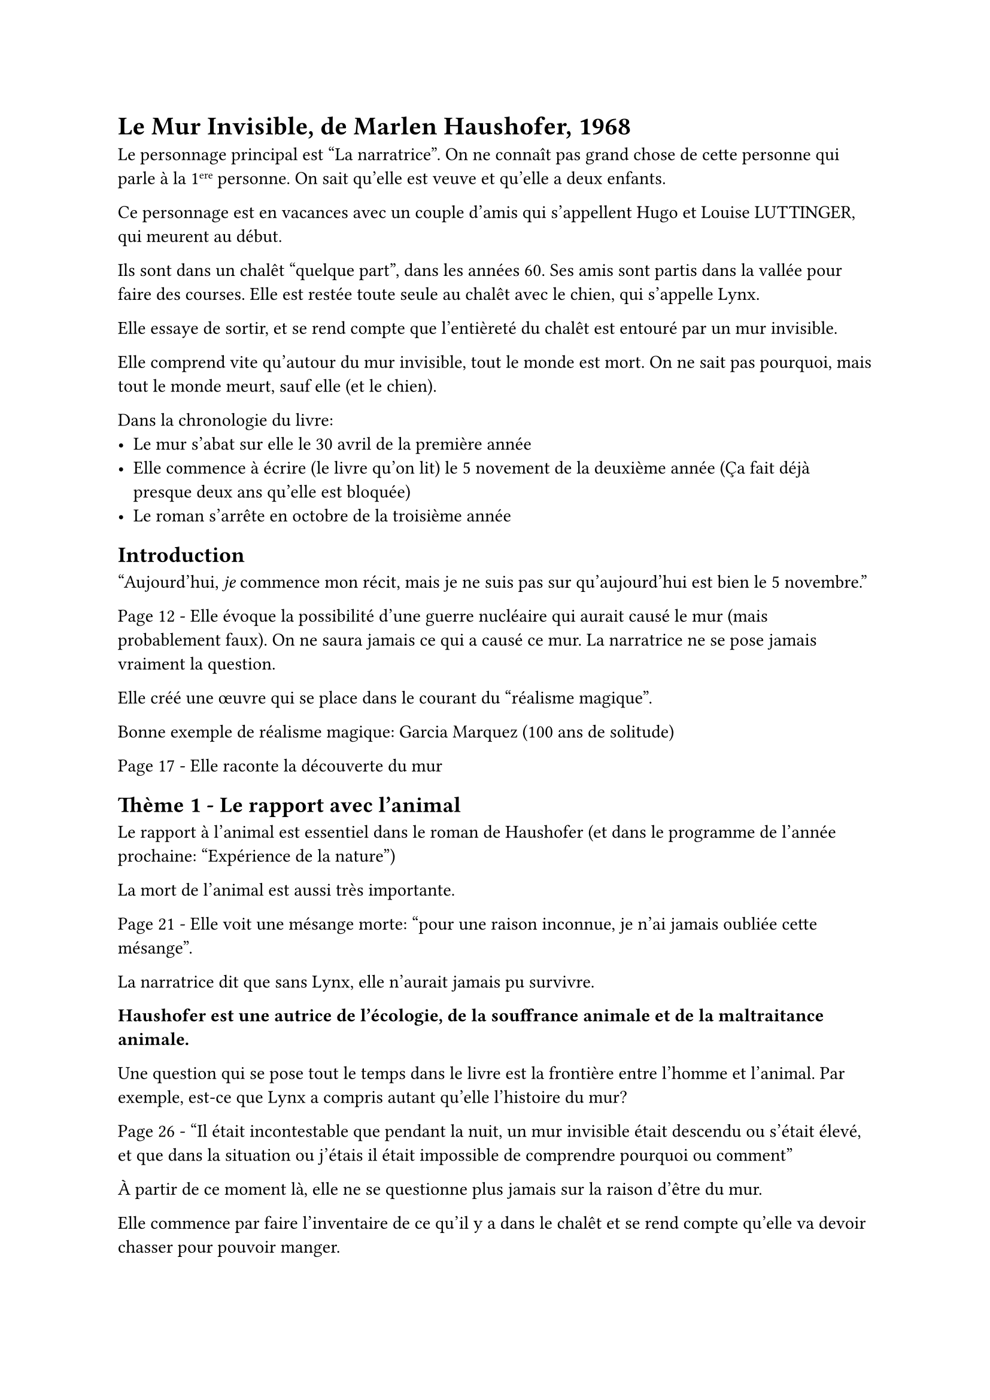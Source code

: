 = Le Mur Invisible, de Marlen Haushofer, 1968

Le personnage principal est "La narratrice".
On ne connaît pas grand chose de cette personne
qui parle à la 1#super[ere] personne.
On sait qu'elle est veuve et qu'elle a deux enfants.

Ce personnage est en vacances avec un couple d'amis qui
s'appellent Hugo et Louise LUTTINGER, qui meurent
au début.

Ils sont dans un chalêt "quelque part", dans les années 60.
Ses amis sont partis dans la vallée pour faire des courses.
Elle est restée toute seule au chalêt avec le chien, qui
s'appelle Lynx.

Elle essaye de sortir, et se rend compte que l'entièreté
du chalêt est entouré par un mur invisible.

Elle comprend vite qu'autour du mur invisible, tout le monde est
mort.
On ne sait pas pourquoi, mais tout le monde meurt, sauf elle (et le chien).

Dans la chronologie du livre:
- Le mur s'abat sur elle le 30 avril de la première année
- Elle commence à écrire (le livre qu'on lit) le 5 novement de la deuxième année
  (Ça fait déjà presque deux ans qu'elle est bloquée)
- Le roman s'arrête en octobre de la troisième année

== Introduction

"Aujourd'hui, _je_ commence mon récit, mais je ne suis pas sur
qu'aujourd'hui est bien le 5 novembre."

Page 12 - Elle évoque la possibilité d'une guerre nucléaire qui aurait
causé le mur (mais probablement faux).
On ne saura jamais ce qui a causé ce mur. La narratrice ne se pose
jamais vraiment la question.

Elle créé une œuvre qui se place dans le courant du "réalisme magique".

Bonne exemple de réalisme magique: Garcia Marquez (100 ans de solitude)

Page 17 - Elle raconte la découverte du mur

== Thème 1 - Le rapport avec l'animal

Le rapport à l'animal est essentiel dans le roman de Haushofer
(et dans le programme de l'année prochaine: "Expérience de la nature")

La mort de l'animal est aussi très importante.

Page 21 - Elle voit une mésange morte: "pour une raison inconnue, je n'ai jamais oubliée cette mésange".

La narratrice dit que sans Lynx, elle n'aurait jamais pu survivre.

*Haushofer est une autrice de l'écologie, de la souffrance animale et de la maltraitance animale.*

Une question qui se pose tout le temps dans le livre est la frontière
entre l'homme et l'animal. Par exemple, est-ce que Lynx a compris
autant qu'elle l'histoire du mur?

Page 26 - "Il était incontestable que pendant la nuit, un mur invisible
était descendu ou s'était élevé, et que dans la situation ou j'étais
il était impossible de comprendre pourquoi ou comment"

À partir de ce moment là, elle ne se questionne plus jamais sur
la raison d'être du mur.

Elle commence par faire l'inventaire de ce qu'il y a dans le chalêt
et se rend compte qu'elle va devoir chasser pour pouvoir manger.

Elle fait un prolepse: elle spoil la mort du chien (sob).
Elle applatit l'intrigue du livre (on sait ce qu'il va se passer)
au profit d'une vrai description de sa survie (comment ça va se passer).

== Theme 2 - La dégradation de la civilisation et le retour de la nature

(Premier mai de la première année)
Au bout de quelques jours, elle entend une vache qui meugle,
car elle veut qu'on la traît.
Elle adopte la vache en la ramenant au chalêt.
Elle devient un peu obsessionel sur la vache.
Elle l'appelle Bella. Tout les matins, elle se lève pour traire la vache.

Elle se dit que la vache possède peut-être un veau.

Elle anthropomorphise les animaux. Elle fait beaucoup de métaphores humanisantes.

Page 41 - "La façon qu'elle avait de tourner la tête dans tout les sens
pour arracher avec sa langue des buissons me faisait penser à une jeune
femme coquette avec des beaux yeux bruns"

Elle n'écrit pour personne. Elle a conscience que personne
ne lira son texte:

Page - "Je me permet d'écrire la vérité car tout ceux auquels j'ai
menti sont morts."

Cette narratrice est contradictoire: elle plaide pour que les
animaux ne soient pas domestiqués, mais en même temps elle domestique
des animaux.

== Theme 3 - Le renouveau éternel de la nature

Les saisons passent, le temps est cyclique, une vache fait naître un veau.
La vie est indiférente au mur.
La première forme de renouveau est la fé©ondation de la nature.

Page 39 - "J'étais à la fois propriétaire et prisonnière d'une vache."


Elle finit par faire accoucher la vache (page).
Elle veut faire féconder la vache par son propre veau (beuh).

La narratrice trouve aussi une chatte, qu'elle appelle *Perle*.
Elle anthropomorphise aussi la chatte: elle la compare à une femme
qui se moque de son benêt de mari.

Elle se rend compte qu'elle ressemble de moins en moins à une femme
et de plus en plus à une bête. Plus le temps passe, plus 
elle régresse vers une sorte de femme préhistorique.

Elle dit: "Je ressemble davantage à un arbre qu'a un être humain,
une souche brûne et coriace qui a besoin de toute sa force pour
survivre."

Elle perd sa féminité: elle devient de moins en moins une femme
(par exemple elle n'a plus ses règles)

Page 121 - "Sans doute n'ai-je jamais été autre chose qu'un paysan
contrarié" - Elle s'identifie à un homme.

"Il ne me manquerait plus que des griffes et des crocs pour être une
bête."

== Theme 4 - La terre

La narratrice possède aussi une obsession pour la terre, l'agriculture.

La narratrice fait aussi l'alpage. 
(elle monte les animaux pendant l'été et elle descend pendant l'hiver).

À un moment, elle parle directement à Lynx, alors qu'il est mort.

Page 138-139 - Elle a une espèce de moment d'immense bonheure
en regardant le paysage de l'alpage. Elle éprouve l'expérience de la
nature. Utiliser le mot d'*épiphanie*. "Le printemps, l'automne, ;'hiver
étaient passé et j'avais fait ce qui étais en mon pouvoir.
Le soleil était sur mon visage [...] Je restais assise au soleil
sans douleur. Je me souviendrais très nettement de ce jour là.
Je vois les toiles d'arraigné qui s'étendaient brillantes sous les branches
à coté de l'étable sous les pins. Le paysage avait une profondeur
toute neuve."

Une autre prolepse, page 142: "Le vent ne dura que trois jour. Juste le temps qu'il fallut pour tuer Perle". La narratrice est expéditive,
brutale, comme la nature.

En janvier de la deuxième année, la vache accouche. La narratrice
appelle le veau Bello.

En Mars, la chatte anonyme (qui revient tout les printemps)
revient et lui refaît une portée avec 3 chatons.
Seuls 2 vont survivre, qu'elle appelle Tigre et Panthère.
Panthère ne va vivre que quelques semaines, Tigre va vivre plus\
longtemps.

Page 187 - Autre prolepse, la mort de Tigre. "Il est étrange
qu'un animal si plein de vie puisse mourir si simplement."

Haushofer banalise la mort. Elle fait de la mort une partie
intégrante de la nature. (ce n'est pas le cas chez
Jules Vernes, par exemple).

Page 221 - "Je ne pensais à rien, je n'avais plus ni souvenir ni peur.
J'étais seulement assise, appuyée contre le mur de bois, en même temps
lasse et éveillée, et je regardais le ciel."

Page 245 - Très rares occurences du mot expérience.
"Expérience autobiographique"

Septembre de la deuxième année (on se rapproche du moment où
elle a commencé à écrire), elle retourne dans la vallée
et elle ne remontera plus à l'alpage.

La narratrice développe une référence littéraire: elle se compare
à Blanche Neige.

Page 269 - Elle ne reconnaît plus son visage dans le miroir.

Page 274 - Elle arrive au moment où elle a commencé à écrire.
Comme elle était entrain d'écrire, elle est toujours un peu en
avance.

== La question de la frontière entre l'homme et la nature

Haushofer creuse trois frontières entre l'homme et la nature:

=== Entre l'humain et l'animal
+ Lynx
+ La vache
+ Le taureau

=== Entre l'humain et l'objet

Il y a des objets fétichisés, qu'elle traite presque comme des humains.

// La question du végétal n'est pas très importante dans le texte.

=== Entre l'humain et dieu

Elle atteint un rang de créature divine.

= La fin du livre

Dans la mythologie romaine,
les corneilles sont des oiseaux qui annoncent la mort.

Page 279 - Elle observe les corneilles "si j'étais morte dans la ...,
elles m'auraient dévoré et déchiquetée"

La fin du livre est une évocation de ces corneilles, elle se dit
qu'elle va bientôt mourir.
Un terme correspond bien: les corneilles sont des "psychopompe"

Page 280 - "Par moments, j'avais l'impression que la nature
ne constituait pour ces créatures qu'un immense piège"

Elle a l'impression que la nature va imminement reprendre ses droits sur
la civilisation humaine.

La nature est éternelle, par-rapport au humains qui ne le sont pas bouh

Dernier paragraphe - "À présent, je suis calme,
il m'est possible de voir un peu plus loin dans l'avenir, je vois que
ce n'est pas terminé"

